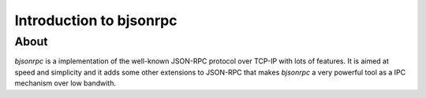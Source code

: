 Introduction to bjsonrpc
=================================

About
------
*bjsonrpc* is a implementation of the well-known JSON-RPC protocol
over TCP-IP with lots of features. It is aimed at speed and simplicity and
it adds some other extensions to JSON-RPC that makes *bjsonrpc* a very
powerful tool as a IPC mechanism over low bandwith.

